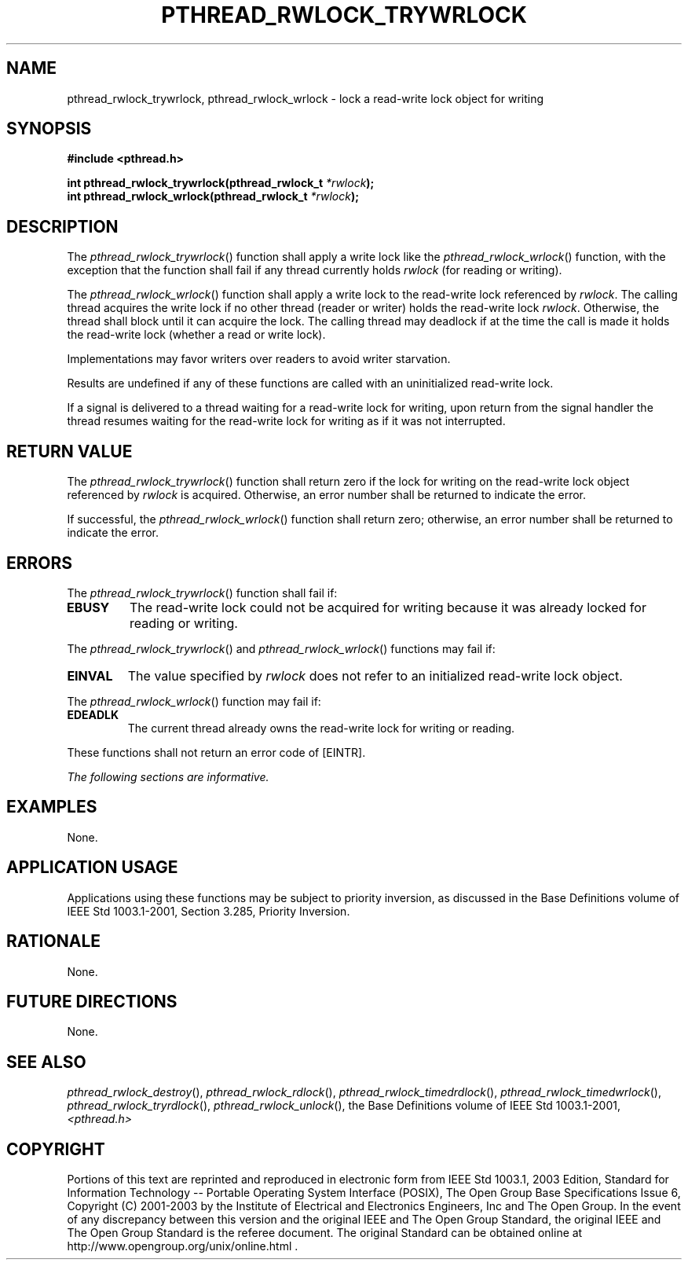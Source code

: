 .\" Copyright (c) 2001-2003 The Open Group, All Rights Reserved 
.TH "PTHREAD_RWLOCK_TRYWRLOCK" 3 2003 "IEEE/The Open Group" "POSIX Programmer's Manual"
.\" pthread_rwlock_trywrlock 
.SH NAME
pthread_rwlock_trywrlock, pthread_rwlock_wrlock \- lock a read-write
lock object for writing
.SH SYNOPSIS
.LP
\fB#include <pthread.h>
.br
.sp
int pthread_rwlock_trywrlock(pthread_rwlock_t\fP \fI*rwlock\fP\fB);
.br
int pthread_rwlock_wrlock(pthread_rwlock_t\fP \fI*rwlock\fP\fB); \fP
\fB
.br
\fP
.SH DESCRIPTION
.LP
The \fIpthread_rwlock_trywrlock\fP() function shall apply a write
lock like the \fIpthread_rwlock_wrlock\fP() function, with
the exception that the function shall fail if any thread currently
holds \fIrwlock\fP (for reading or writing).
.LP
The \fIpthread_rwlock_wrlock\fP() function shall apply a write lock
to the read-write lock referenced by \fIrwlock\fP. The
calling thread acquires the write lock if no other thread (reader
or writer) holds the read-write lock \fIrwlock\fP. Otherwise,
the thread shall block until it can acquire the lock. The calling
thread may deadlock if at the time the call is made it holds the
read-write lock (whether a read or write lock).
.LP
Implementations may favor writers over readers to avoid writer starvation.
.LP
Results are undefined if any of these functions are called with an
uninitialized read-write lock.
.LP
If a signal is delivered to a thread waiting for a read-write lock
for writing, upon return from the signal handler the thread
resumes waiting for the read-write lock for writing as if it was not
interrupted.
.SH RETURN VALUE
.LP
The \fIpthread_rwlock_trywrlock\fP() function shall return zero if
the lock for writing on the read-write lock object
referenced by \fIrwlock\fP is acquired. Otherwise, an error number
shall be returned to indicate the error.
.LP
If successful, the \fIpthread_rwlock_wrlock\fP() function shall return
zero; otherwise, an error number shall be returned to
indicate the error.
.SH ERRORS
.LP
The \fIpthread_rwlock_trywrlock\fP() function shall fail if:
.TP 7
.B EBUSY
The read-write lock could not be acquired for writing because it was
already locked for reading or writing.
.sp
.LP
The \fIpthread_rwlock_trywrlock\fP() and \fIpthread_rwlock_wrlock\fP()
functions may fail if:
.TP 7
.B EINVAL
The value specified by \fIrwlock\fP does not refer to an initialized
read-write lock object.
.sp
.LP
The \fIpthread_rwlock_wrlock\fP() function may fail if:
.TP 7
.B EDEADLK
The current thread already owns the read-write lock for writing or
reading.
.sp
.LP
These functions shall not return an error code of [EINTR].
.LP
\fIThe following sections are informative.\fP
.SH EXAMPLES
.LP
None.
.SH APPLICATION USAGE
.LP
Applications using these functions may be subject to priority inversion,
as discussed in the Base Definitions volume of
IEEE\ Std\ 1003.1-2001, Section 3.285, Priority Inversion.
.SH RATIONALE
.LP
None.
.SH FUTURE DIRECTIONS
.LP
None.
.SH SEE ALSO
.LP
\fIpthread_rwlock_destroy\fP(), \fIpthread_rwlock_rdlock\fP(), \fIpthread_rwlock_timedrdlock\fP(),
\fIpthread_rwlock_timedwrlock\fP(), \fIpthread_rwlock_tryrdlock\fP(),
\fIpthread_rwlock_unlock\fP(), the Base Definitions volume of IEEE\ Std\ 1003.1-2001,
\fI<pthread.h>\fP
.SH COPYRIGHT
Portions of this text are reprinted and reproduced in electronic form
from IEEE Std 1003.1, 2003 Edition, Standard for Information Technology
-- Portable Operating System Interface (POSIX), The Open Group Base
Specifications Issue 6, Copyright (C) 2001-2003 by the Institute of
Electrical and Electronics Engineers, Inc and The Open Group. In the
event of any discrepancy between this version and the original IEEE and
The Open Group Standard, the original IEEE and The Open Group Standard
is the referee document. The original Standard can be obtained online at
http://www.opengroup.org/unix/online.html .
